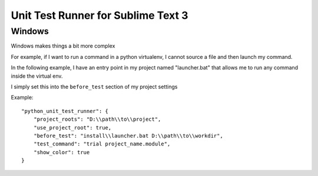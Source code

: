***********************************
Unit Test Runner for Sublime Text 3
***********************************

Windows
=======

Windows makes things a bit more complex

For example, if I want to run a command in a python virtualenv, I cannot source a file and
then launch my command.

In the following example, I have an entry point in my project named "launcher.bat" that
allows me to run any command inside the virtual env.

I simply set this into the ``before_test`` section of my project settings

Example:

::

    "python_unit_test_runner": {
        "project_roots": "D:\\path\\to\\project",
        "use_project_root": true,
        "before_test": "install\\launcher.bat D:\\path\\to\\workdir",
        "test_command": "trial project_name.module",
        "show_color": true
    }
